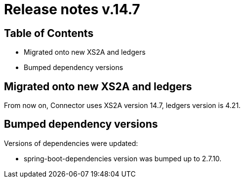 = Release notes v.14.7

== Table of Contents

* Migrated onto new XS2A and ledgers
* Bumped dependency versions

== Migrated onto new XS2A and ledgers

From now on, Connector uses XS2A version 14.7, ledgers version is 4.21.

== Bumped dependency versions

Versions of dependencies were updated:

- spring-boot-dependencies version was bumped up to 2.7.10.
